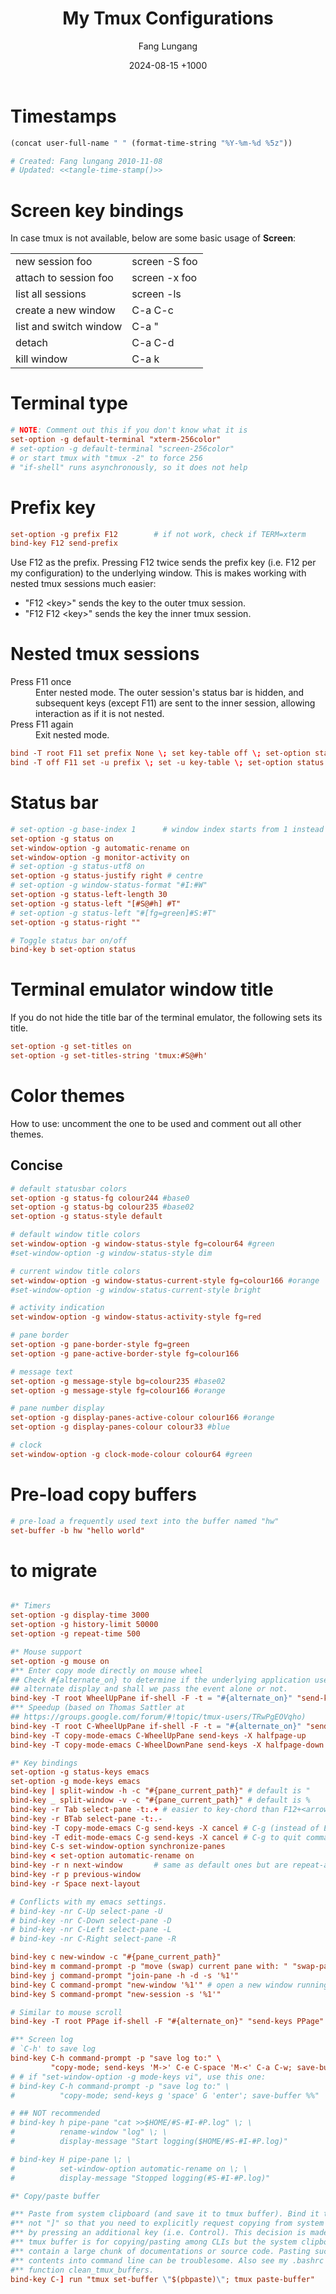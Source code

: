 # -*-mode:org; coding:utf-8; time-stamp-pattern:"8/#\\+DATE:[ \t]+%Y-%02m-%02d %5z$" -*-
# Created: Fang Lungang 2024-08-14

#+TITLE: My Tmux Configurations
#+AUTHOR: Fang Lungang
#+DATE: 2024-08-15 +1000

* Timestamps

#+name: tangle-time-stamp
#+begin_src emacs-lisp :tangle no
(concat user-full-name " " (format-time-string "%Y-%m-%d %5z"))
#+end_src

#+begin_src conf :tangle ~/.tmux.conf :noweb yes
# Created: Fang lungang 2010-11-08
# Updated: <<tangle-time-stamp()>>
#+end_src

* Screen key bindings
In case tmux is not available, below are some basic usage of *Screen*:
| new session foo        | screen -S foo |
| attach to session foo  | screen -x foo |
| list all sessions      | screen -ls    |
| create a new window    | C-a C-c       |
| list and switch window | C-a "         |
| detach                 | C-a C-d       |
| kill window            | C-a k         |

* Terminal type
#+begin_src conf :tangle ~/.tmux.conf
# NOTE: Comment out this if you don't know what it is
set-option -g default-terminal "xterm-256color"
# set-option -g default-terminal "screen-256color"
# or start tmux with "tmux -2" to force 256
# "if-shell" runs asynchronously, so it does not help
#+end_src

* Prefix key
#+begin_src conf :tangle ~/.tmux.conf
set-option -g prefix F12        # if not work, check if TERM=xterm
bind-key F12 send-prefix
#+end_src

Use F12 as the prefix. Pressing F12 twice sends the prefix key (i.e. F12 per my configuration) to
the underlying window. This is makes working with nested tmux sessions much easier:
- "F12 <key>" sends the key to the outer tmux session.
- "F12 F12 <key>" sends the key the inner tmux session.

* Nested tmux sessions

- Press F11 once :: Enter nested mode. The outer session's status bar is hidden, and subsequent keys
  (except F11) are sent to the inner session, allowing interaction as if it is not nested.
- Press F11 again :: Exit nested mode.

#+begin_src conf :tangle ~/.tmux.conf
  bind -T root F11 set prefix None \; set key-table off \; set-option status off \; refresh-client -S
  bind -T off F11 set -u prefix \; set -u key-table \; set-option status on \; refresh-client -S
#+end_src

* Status bar
#+begin_src conf :tangle ~/.tmux.conf
  # set-option -g base-index 1      # window index starts from 1 instead of 0
  set-option -g status on
  set-window-option -g automatic-rename on
  set-window-option -g monitor-activity on
  # set-option -g status-utf8 on
  set-option -g status-justify right # centre
  # set-option -g window-status-format "#I:#W"
  set-option -g status-left-length 30
  set-option -g status-left "[#S@#h] #T"
  # set-option -g status-left "#[fg=green]#S:#T"
  set-option -g status-right ""

  # Toggle status bar on/off
  bind-key b set-option status
#+end_src

* Terminal emulator window title
If you do not hide the title bar of the terminal emulator, the following sets its title.
#+begin_src conf :tangle ~/.tmux.conf
set-option -g set-titles on
set-option -g set-titles-string 'tmux:#S@#h'
#+end_src

* Color themes

How to use: uncomment the one to be used and comment out all other themes.

** Concise
#+begin_src conf :tangle ~/.tmux.conf
  # default statusbar colors
  set-option -g status-fg colour244 #base0
  set-option -g status-bg colour235 #base02
  set-option -g status-style default

  # default window title colors
  set-window-option -g window-status-style fg=colour64 #green
  #set-window-option -g window-status-style dim

  # current window title colors
  set-window-option -g window-status-current-style fg=colour166 #orange
  #set-window-option -g window-status-current-style bright

  # activity indication
  set-window-option -g window-status-activity-style fg=red

  # pane border
  set-option -g pane-border-style fg=green
  set-option -g pane-active-border-style fg=colour166

  # message text
  set-option -g message-style bg=colour235 #base02
  set-option -g message-style fg=colour166 #orange

  # pane number display
  set-option -g display-panes-active-colour colour166 #orange
  set-option -g display-panes-colour colour33 #blue

  # clock
  set-window-option -g clock-mode-colour colour64 #green

#+end_src

** COMMENT Blocks

#+begin_src conf :tangle ~/.tmux.conf
  # default statusbar colors
  set-option -g status-fg colour235
  set-option -g status-bg colour244
  set-option -g status-attr default

  # default window title colors
  set-window-option -g window-status-fg default
  set-window-option -g window-status-bg colour64
  #set-window-option -g window-status-attr dim

  # current window title colors
  set-window-option -g window-status-current-bg colour166
  set-window-option -g window-status-current-fg default
  #set-window-option -g window-status-current-attr bright

  # activity indication
  set-window-option -g window-status-activity-bg red
  set-window-option -g window-status-activity-fg default
  set-window-option -g window-status-activity-attr none

  # pane border
  set-option -g pane-border-fg colour235
  set-option -g pane-active-border-fg colour240

  # message text
  set-option -g message-bg colour235
  set-option -g message-fg colour166

  # pane number display
  set-option -g display-panes-active-colour colour166
  set-option -g display-panes-colour colour33

  # clock
  set-window-option -g clock-mode-colour colour64
#+end_src

* Pre-load copy buffers

#+begin_src conf :tangle ~/.tmux.conf
  # pre-load a frequently used text into the buffer named "hw"
  set-buffer -b hw "hello world"
#+end_src

* to migrate
#+begin_src conf :tangle ~/.tmux.conf

#* Timers
set-option -g display-time 3000
set-option -g history-limit 50000
set-option -g repeat-time 500

#* Mouse support
set-option -g mouse on
#** Enter copy mode directly on mouse wheel
## Check #{alternate_on} to determine if the underlying application uses the
## alternate display and shall we pass the event alone or not.
bind-key -T root WheelUpPane if-shell -F -t = "#{alternate_on}" "send-keys -M" "select-pane -t =; copy-mode -e; send-keys -M"
#** Speedup (based on Thomas Sattler at
## https://groups.google.com/forum/#!topic/tmux-users/TRwPgEOVqho)
bind-key -T root C-WheelUpPane if-shell -F -t = "#{alternate_on}" "send-keys -M" "select-pane -t =; copy-mode -e; send-keys -M"
bind-key -T copy-mode-emacs C-WheelUpPane send-keys -X halfpage-up
bind-key -T copy-mode-emacs C-WheelDownPane send-keys -X halfpage-down

#* Key bindings
set-option -g status-keys emacs
set-option -g mode-keys emacs
bind-key | split-window -h -c "#{pane_current_path}" # default is "
bind-key _ split-window -v -c "#{pane_current_path}" # default is %
bind-key -r Tab select-pane -t:.+ # easier to key-chord than F12+<arrow>
bind-key -r BTab select-pane -t:.-
bind-key -T copy-mode-emacs C-g send-keys -X cancel # C-g (instead of ESC) to quit copy-mode
bind-key -T edit-mode-emacs C-g send-keys -X cancel # C-g to quit command editing
bind-key C-s set-window-option synchronize-panes
bind-key < set-option automatic-rename on
bind-key -r n next-window       # same as default ones but are repeat-able
bind-key -r p previous-window
bind-key -r Space next-layout

# Conflicts with my emacs settings.
# bind-key -nr C-Up select-pane -U
# bind-key -nr C-Down select-pane -D
# bind-key -nr C-Left select-pane -L
# bind-key -nr C-Right select-pane -R

bind-key c new-window -c "#{pane_current_path}"
bind-key m command-prompt -p "move (swap) current pane with: " "swap-pane -s %1"
bind-key j command-prompt "join-pane -h -d -s '%1'"
bind-key C command-prompt "new-window '%1'" # open a new window running given command
bind-key S command-prompt "new-session -s '%1'"

# Similar to mouse scroll
bind-key -T root PPage if-shell -F "#{alternate_on}" "send-keys PPage" "copy-mode -e; send-keys PPage"

#** Screen log
# `C-h' to save log
bind-key C-h command-prompt -p "save log to:" \
         "copy-mode; send-keys 'M->' C-e C-space 'M-<' C-a C-w; save-buffer %%"
# # if "set-window-option -g mode-keys vi", use this one:
# bind-key C-h command-prompt -p "save log to:" \
#          "copy-mode; send-keys g 'space' G 'enter'; save-buffer %%"

# ## NOT recommended
# bind-key h pipe-pane "cat >>$HOME/#S-#I-#P.log" \; \
#          rename-window "log" \; \
#          display-message "Start logging($HOME/#S-#I-#P.log)"

# bind-key H pipe-pane \; \
#          set-window-option automatic-rename on \; \
#          display-message "Stopped logging(#S-#I-#P.log)"

#* Copy/paste buffer

#** Paste from system clipboard (and save it to tmux buffer). Bind it to "C-]"
#** not "]" so that you need to explicitly request copying from system clipboard
#** by pressing an additional key (i.e. Control). This decision is made because
#** tmux buffer is for copying/pasting among CLIs but the system clipboard may
#** contain a large chunk of documentations or source code. Pasting such
#** contents into command line can be troublesome. Also see my .bashrc for the
#** function clean_tmux_buffers.
bind-key C-] run "tmux set-buffer \"$(pbpaste)\"; tmux paste-buffer"

#+end_src
